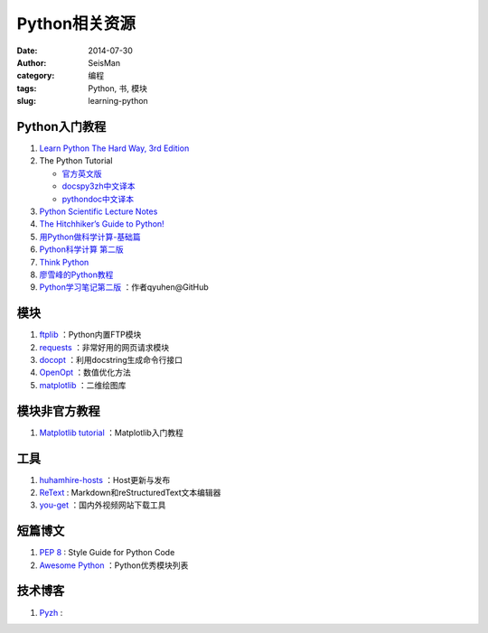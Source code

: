 Python相关资源
##############

:date: 2014-07-30
:author: SeisMan
:category: 编程
:tags: Python, 书, 模块
:slug: learning-python

Python入门教程
==============

#. `Learn Python The Hard Way, 3rd Edition <http://learnpythonthehardway.org/book/>`_
#. The Python Tutorial

   - `官方英文版 <https://docs.python.org/3/tutorial/index.html>`_
   - `docspy3zh中文译本 <http://docspy3zh.readthedocs.org/en/latest/tutorial/index.html>`_
   - `pythondoc中文译本 <http://www.pythondoc.com/pythontutorial3/index.html>`_

#. `Python Scientific Lecture Notes <http://scipy-lectures.github.io/>`_
#. `The Hitchhiker’s Guide to Python! <http://docs.python-guide.org/en/latest/>`_
#. `用Python做科学计算-基础篇 <http://hyry.dip.jp/tech/book/page/scipy/index.html>`_
#. `Python科学计算 第二版 <http://hyry.dip.jp/tech/book/page/scipynew/index.html>`_
#. `Think Python <http://www.greenteapress.com/thinkpython/thinkpython.html>`_
#. `廖雪峰的Python教程 <http://www.liaoxuefeng.com/wiki/001374738125095c955c1e6d8bb493182103fac9270762a000>`_
#. `Python学习笔记第二版 <https://github.com/qyuhen/book>`_ ：作者qyuhen@GitHub

模块
====

#. `ftplib <https://docs.python.org/3.4/library/ftplib.html>`_ ：Python内置FTP模块
#. `requests <https://github.com/kennethreitz/requests>`_ ：非常好用的网页请求模块
#. `docopt <http://docopt.org/>`_ ：利用docstring生成命令行接口
#. `OpenOpt <http://openopt.org/>`_ ：数值优化方法
#. `matplotlib <http://matplotlib.org/>`_ ：二维绘图库

模块非官方教程
==============

#. `Matplotlib tutorial <http://www.loria.fr/~rougier/teaching/matplotlib/>`_ ：Matplotlib入门教程

工具
====

#. `huhamhire-hosts <https://hosts.huhamhire.com/>`_ ：Host更新与发布
#. `ReText <http://sourceforge.net/p/retext/home/ReText/>`_ : Markdown和reStructuredText文本编辑器
#. `you-get <https://github.com/soimort/you-get>`_ ：国内外视频网站下载工具

短篇博文
========

#. `PEP 8 <http://legacy.python.org/dev/peps/pep-0008/>`_ : Style Guide for Python Code
#. `Awesome Python <https://github.com/vinta/awesome-python>`_ ：Python优秀模块列表

技术博客
========

#. `Pyzh <http://pyzh.readthedocs.org/en/latest/>`_ :
